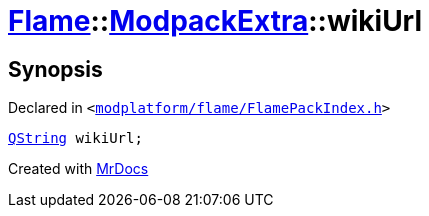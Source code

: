 [#Flame-ModpackExtra-wikiUrl]
= xref:Flame.adoc[Flame]::xref:Flame/ModpackExtra.adoc[ModpackExtra]::wikiUrl
:relfileprefix: ../../
:mrdocs:


== Synopsis

Declared in `&lt;https://github.com/PrismLauncher/PrismLauncher/blob/develop/modplatform/flame/FlamePackIndex.h#L28[modplatform&sol;flame&sol;FlamePackIndex&period;h]&gt;`

[source,cpp,subs="verbatim,replacements,macros,-callouts"]
----
xref:QString.adoc[QString] wikiUrl;
----



[.small]#Created with https://www.mrdocs.com[MrDocs]#
